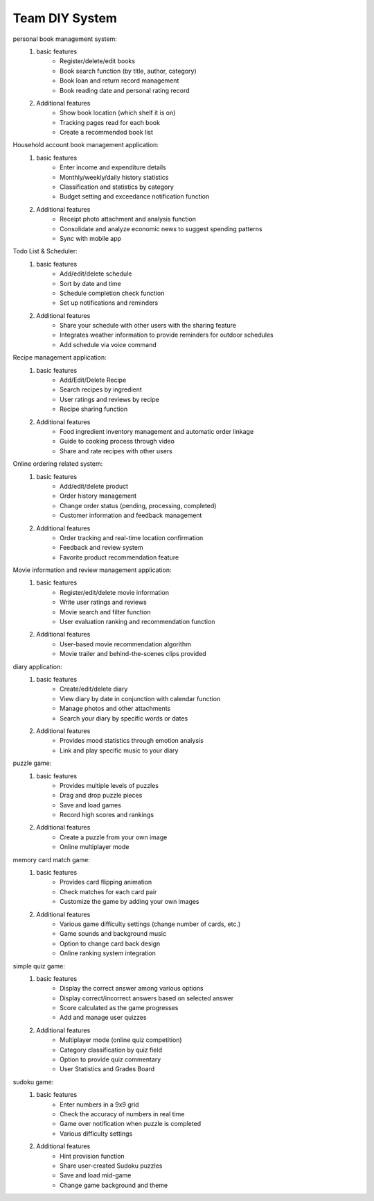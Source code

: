 Team DIY System
================

.. raw:: html
    
    <div style="background: #C3F8FF" class="admonition note custom">
        <p style="background: light-blue" class="admonition-title">
            Team DIY Project: Create DIY System
        </p>
        <div class="line-block">
            <div class="line">This is about creating a system including the UI together with your team members..</div>
        </div>
        <ul>
            <li>Let's design the system, including the UI, with team members.</li>
            <li>It's time to choose one of the topics below and complete your project.</li>
            <li>Now, let's share our thoughts with our team members!</li>
        </ul>
    </div>

.. raw:: html

personal book management system:
    1. basic features
        - Register/delete/edit books
        - Book search function (by title, author, category)
        - Book loan and return record management
        - Book reading date and personal rating record
    2. Additional features
        - Show book location (which shelf it is on)
        - Tracking pages read for each book
        - Create a recommended book list

Household account book management application:
    1. basic features
        - Enter income and expenditure details
        - Monthly/weekly/daily history statistics
        - Classification and statistics by category
        - Budget setting and exceedance notification function
    2. Additional features
        - Receipt photo attachment and analysis function
        - Consolidate and analyze economic news to suggest spending patterns
        - Sync with mobile app

Todo List & Scheduler:
    1. basic features
        - Add/edit/delete schedule
        - Sort by date and time
        - Schedule completion check function
        - Set up notifications and reminders
    2. Additional features
        - Share your schedule with other users with the sharing feature
        - Integrates weather information to provide reminders for outdoor schedules
        - Add schedule via voice command

Recipe management application:
    1. basic features
        - Add/Edit/Delete Recipe
        - Search recipes by ingredient
        - User ratings and reviews by recipe
        - Recipe sharing function
    2. Additional features
        - Food ingredient inventory management and automatic order linkage
        - Guide to cooking process through video
        - Share and rate recipes with other users

Online ordering related system:
    1. basic features
        - Add/edit/delete product
        - Order history management
        - Change order status (pending, processing, completed)
        - Customer information and feedback management
    2. Additional features
        - Order tracking and real-time location confirmation
        - Feedback and review system
        - Favorite product recommendation feature

Movie information and review management application:
    1. basic features
        - Register/edit/delete movie information
        - Write user ratings and reviews
        - Movie search and filter function
        - User evaluation ranking and recommendation function
    2. Additional features
        - User-based movie recommendation algorithm
        - Movie trailer and behind-the-scenes clips provided

diary application:
    1. basic features
        - Create/edit/delete diary
        - View diary by date in conjunction with calendar function
        - Manage photos and other attachments
        - Search your diary by specific words or dates
    2. Additional features
        - Provides mood statistics through emotion analysis
        - Link and play specific music to your diary

puzzle game:
    1. basic features
        - Provides multiple levels of puzzles
        - Drag and drop puzzle pieces
        - Save and load games
        - Record high scores and rankings
    2. Additional features
        - Create a puzzle from your own image
        - Online multiplayer mode

memory card match game:
    1. basic features
        - Provides card flipping animation
        - Check matches for each card pair
        - Customize the game by adding your own images
    2. Additional features
        - Various game difficulty settings (change number of cards, etc.)
        - Game sounds and background music
        - Option to change card back design
        - Online ranking system integration

simple quiz game:
    1. basic features
        - Display the correct answer among various options
        - Display correct/incorrect answers based on selected answer
        - Score calculated as the game progresses
        - Add and manage user quizzes
    2. Additional features
        - Multiplayer mode (online quiz competition)
        - Category classification by quiz field
        - Option to provide quiz commentary
        - User Statistics and Grades Board

sudoku game:
    1. basic features
        - Enter numbers in a 9x9 grid
        - Check the accuracy of numbers in real time
        - Game over notification when puzzle is completed
        - Various difficulty settings
    2. Additional features
        - Hint provision function
        - Share user-created Sudoku puzzles
        - Save and load mid-game
        - Change game background and theme